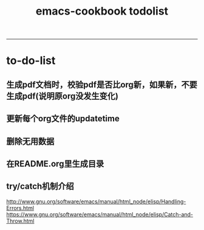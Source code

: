 #+TITLE: emacs-cookbook todolist

-----
* to-do-list
** 生成pdf文档时，校验pdf是否比org新，如果新，不要生成pdf(说明原org没发生变化)
** 更新每个org文件的updatetime
** 删除无用数据
** 在README.org里生成目录
** try/catch机制介绍
   http://www.gnu.org/software/emacs/manual/html_node/elisp/Handling-Errors.html
   https://www.gnu.org/software/emacs/manual/html_node/elisp/Catch-and-Throw.html
